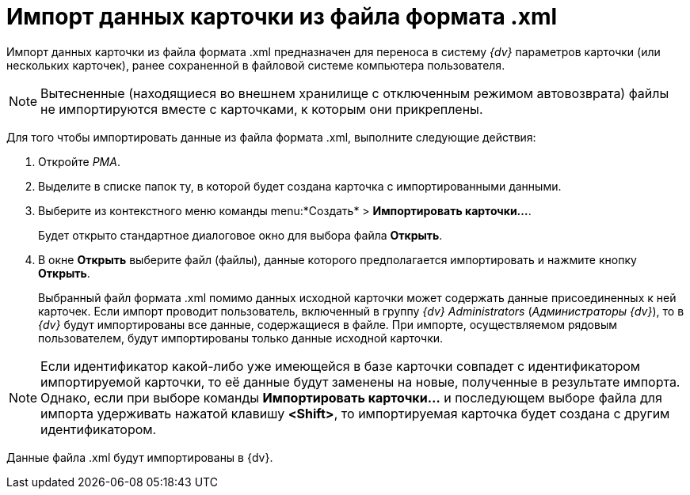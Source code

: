 = Импорт данных карточки из файла формата .xml

Импорт данных карточки из файла формата .xml предназначен для переноса в систему _{dv}_ параметров карточки (или нескольких карточек), ранее сохраненной в файловой системе компьютера пользователя.

[NOTE]
====
Вытесненные (находящиеся во внешнем хранилище с отключенным режимом автовозврата) файлы не импортируются вместе с карточками, к которым они прикреплены.
====

Для того чтобы импортировать данные из файла формата .xml, выполните следующие действия:

. Откройте _РМА_.
. Выделите в списке папок ту, в которой будет создана карточка с импортированными данными.
. Выберите из контекстного меню команды menu:*Создать* > *Импортировать карточки...*.
+
Будет открыто стандартное диалоговое окно для выбора файла *Открыть*.
. В окне *Открыть* выберите файл (файлы), данные которого предполагается импортировать и нажмите кнопку *Открыть*.
+
Выбранный файл формата .xml помимо данных исходной карточки может содержать данные присоединенных к ней карточек. Если импорт проводит пользователь, включенный в группу _{dv} Administrators_ (_Администраторы {dv}_), то в _{dv}_ будут импортированы все данные, содержащиеся в файле. При импорте, осуществляемом рядовым пользователем, будут импортированы только данные исходной карточки.

[NOTE]
====
Если идентификатор какой-либо уже имеющейся в базе карточки совпадет с идентификатором импортируемой карточки, то её данные будут заменены на новые, полученные в результате импорта. Однако, если при выборе команды *Импортировать карточки...* и последующем выборе файла для импорта удерживать нажатой клавишу *<Shift>*, то импортируемая карточка будет создана с другим идентификатором.
====

Данные файла .xml будут импортированы в {dv}.
